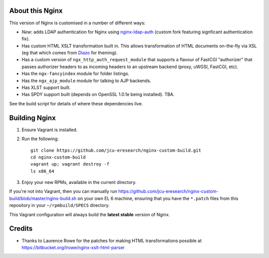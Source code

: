 About this Nginx
================

This version of Nginx is customised in a number of different ways:

* *New*: adds LDAP authentication for Nginx using `nginx-ldap-auth
  <https://github.com/davidjb/nginx-auth-ldap>`_ (custom fork featuring
  signficant authentication fix).
* Has custom HTML XSLT transformation built in. This allows 
  transformation of HTML documents on-the-fly via XSL (eg that which
  comes from `Diazo <http://diazo.org>`_ for theming).
* Has a custom version of ``ngx_http_auth_request_module`` that supports 
  a flavour of FastCGI "authorizer" that passes authorizer headers to
  as incoming headers to an upstream backend (proxy, uWGSI, FastCGI, etc).
* Has the ``ngx-fancyindex`` module for folder listings.
* Has the ``ngx_ajp_module`` module for talking to AJP backends.
* Has XLST support built.
* Has SPDY support built (depends on OpenSSL 1.0.1e being installed). TBA.

See the build script for details of where these dependencies live.

Building Nginx
==============

#. Ensure Vagrant is installed.

#. Run the following::

       git clone https://github.com/jcu-eresearch/nginx-custom-build.git
       cd nginx-custom-build
       vagrant up; vagrant destroy -f
       ls x86_64

#. Enjoy your new RPMs, available in the current directory.

If you're not into Vagrant, then you can manually run 
https://github.com/jcu-eresearch/nginx-custom-build/blob/master/nginx-build.sh
on your own EL 6 machine, ensuring that you have the ``*.patch`` files
from this repository in your ``~/rpmbuild/SPECS`` directory.

This Vagrant configuration will always build the **latest stable** version
of Nginx.

Credits
=======

* Thanks to Laurence Rowe for the patches for making HTML transformations
  possible at https://bitbucket.org/lrowe/nginx-xslt-html-parser


